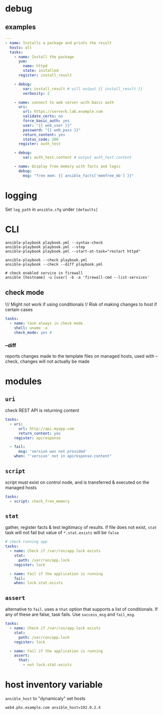 * debug
** examples
#+begin_src yaml
  ---
  - name: Installs a package and prints the result
    hosts: all
    tasks:
      - name: Install the package
        yum:
          name: httpd
          state: installed
        register: install_result
      
      - debug:
          var: install_result # will output {{ install_result }}
          verbosity: 2

      - name: connect to web server with basic auth
        uri:
          url: https://serverb.lab.example.com
          validate_certs: no
          force_basic_auth: yes
          user: "{{ web_user }}"
          password: "{{ web_pass }}"
          return_content: yes
          status_code: 200
        register: auth_test

      - debug:
          var: auth_test.content # output auth_test.content

      - name: Display free memory with facts and logic
        debug:
          msg: "free mem: {{ ansible_facts['memfree_mb'] }}"

#+end_src

* logging
Set ~log_path~ in ~ansible.cfg~ under ~[defaults]~
* CLI
#+begin_src shell
  ansible-playbook playbook.yml --syntax-check
  ansible-playbook playbook.yml --step
  ansible-playbook playbook.yml --start-at-task="restart httpd"

  ansible-playbook --check playbook.yml
  ansible-playbook --check --diff playbook.yml

  # check enabled service in firewall
  ansible [hostname] -u [user] -b -a 'firewall-cmd --list-services'
#+end_src

** check mode
!// Might not work if using conditionals
!/  Risk of making changes to host if certain cases
#+begin_src yaml
  tasks:
    - name: task always in check mode
      shell: uname -a
      check_mode: yes #

#+end_src

*** --diff
reports changes made to the template files on managed hosts, used with --check, changes will not actually be made

* modules
** ~uri~
check REST API is returning content
#+begin_src yaml
  tasks:
    - uri:
        url: http://api.myapp.com
        return_content: yes
      register: apiresponse

    - fail:
        msg: 'version was not provided'
      when: "'version' not in apiresponse.content"
#+end_src

** ~script~
script must exist on control node, and is transferred & executed on the managed hosts
#+begin_src yaml
  tasks:
    - script: check_free_memory

#+end_src

** ~stat~
gather, register facts & test legitimacy of results. If file does not exist, ~stat~ task will not fail but value of ~*.stat.exists~ will be ~false~
#+begin_src yaml
  # check running app
  tasks:
    - name: Check if /var/run/app.lock exists
      stat:
        path: /var/run/app.lock
      register: lock

    - name: Fail if the application is running
      fail:
      when: lock.stat.exists

#+end_src

** ~assert~

alternative to ~fail~. uses a ~that~ option that supports a list of conditionals. If any of these are false, task fails. Use ~success_msg~ and ~fail_msg~.
#+begin_src yaml
  tasks:
    - name: Check if /var/run/app.lock exists
      stat:
        path: /var/run/app.lock
      register: lock

    - name: Fail if the application is running
      assert:
        that:
          - not lock.stat.exists

#+end_src

* host inventory variable
~ansible_host~ to "dynamicaly" set hosts
#+begin_src
web4.phx.example.com ansible_host=192.0.2.4

#+end_src
